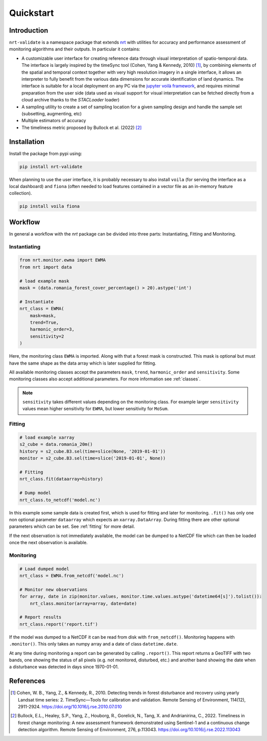 Quickstart
**********

Introduction
============

``nrt-validate`` is a namespace package that extends `nrt <https://nrt.readthedocs.io/en/latest/index.html>`_
with utilities for accuracy and performance assessment of monitoring algorithms and
their outputs. In particular it contains:

- A customizable user interface for creating reference data through visual interpretation of spatio-temporal data.
  The interface is largely inspired by the timeSync tool (Cohen, Yang & Kennedy, 2010) [1]_,
  by combining elements of the spatial and temporal context together with very high resolution imagery
  in a single interface, it allows an interpreter to fully benefit from the various data dimensions for accurate
  identification of land dynamics.
  The interface is suitable for a local deployment on any PC via the `jupyter voilà framework <https://voila.readthedocs.io/en/stable/>`_,
  and requires minimal preparation from the user side (data used as visual support for visual interpretation can be fetched directly from
  a cloud archive thanks to the `STACLoader` loader)  
- A sampling utility to create a set of sampling location for a given sampling design and handle the sample set (subsetting, augmenting, etc)
- Multiple estimators of accuracy
- The timeliness metric proposed by Bullock et al. (2022) [2]_


Installation
============

Install the package from pypi using:

.. code-block::

	pip install nrt-validate


When planning to use the user interface, it is probably necessary to also install ``voila`` (for serving the interface as a local dashboard) and ``fiona`` (often needed to load features contained in a vector file as an in-memory feature collection).

.. code-block::

	pip install voila fiona


Workflow
========

In general a workflow with the `nrt` package can be divided into three parts: 
Instantiating, Fitting and Monitoring.

Instantiating
-------------

.. code-block:: python

    from nrt.monitor.ewma import EWMA
    from nrt import data

    # load example mask
    mask = (data.romania_forest_cover_percentage() > 20).astype('int')

    # Instantiate
    nrt_class = EWMA(
        mask=mask,
        trend=True,
        harmonic_order=3,
        sensitivity=2
    )

Here, the monitoring class ``EWMA`` is imported. Along with that a forest mask
is constructed. This mask is optional but must have the same shape as the data array which is
later supplied for fitting.

All available monitoring classes accept the parameters ``mask``, ``trend``, ``harmonic_order``
and ``sensitivity``. Some monitoring classes also accept additional parameters.
For more information see :ref:`classes`.

.. note::
    ``sensitivity`` takes different values depending on the monitoring class.
    For example larger ``sensitivity`` values mean higher sensitivity for ``EWMA``,
    but lower sensitivity for ``MoSum``.



Fitting
-------------

.. code-block:: python
    
    # load example xarray
    s2_cube = data.romania_20m()
    history = s2_cube.B3.sel(time=slice(None, '2019-01-01'))
    monitor = s2_cube.B3.sel(time=slice('2019-01-01', None))

    # Fitting
    nrt_class.fit(dataarray=history)

    # Dump model
    nrt_class.to_netcdf('model.nc')

In this example some sample data is created first, which is used for fitting and 
later for monitoring. 
``.fit()`` has only one non optional parameter ``dataarray`` which expects an 
``xarray.DataArray``. During fitting there are other optional parameters which can be set. 
See :ref:`fitting` for more detail.

If the next observation is not immediately available, the model can be dumped
to a NetCDF file which can then be loaded once the next observation is available.

Monitoring
-------------

.. code-block:: python
    
    # Load dumped model
    nrt_class = EWMA.from_netcdf('model.nc')

    # Monitor new observations
    for array, date in zip(monitor.values, monitor.time.values.astype('datetime64[s]').tolist()):
        nrt_class.monitor(array=array, date=date)

    # Report results
    nrt_class.report('report.tif')

If the model was dumped to a NetCDF it can be read from disk with ``from_netcdf()``.
Monitoring happens with ``.monitor()``. This only takes an numpy array and a date of class
``datetime.date``. 

At any time during monitoring a report can be generated by calling 
``.report()``. This report returns a GeoTIFF with two bands, one showing the status 
of all pixels (e.g. not monitored, disturbed, etc.) and another band showing the date when 
a disturbance was detected in days since 1970-01-01.

References
==========

.. [1] Cohen, W. B., Yang, Z., & Kennedy, R., 2010.
       Detecting trends in forest disturbance and recovery using yearly Landsat time series:
       2. TimeSync—Tools for calibration and validation. Remote Sensing of Environment, 114(12), 2911-2924.
       https://doi.org/10.1016/j.rse.2010.07.010
	
.. [2] Bullock, E.L., Healey, S.P., Yang, Z., Houborg, R., Gorelick, N., Tang, X. and Andrianirina, C., 2022.
       Timeliness in forest change monitoring: A new assessment framework demonstrated using Sentinel-1 and a continuous change detection algorithm.
       Remote Sensing of Environment, 276, p.113043.
       https://doi.org/10.1016/j.rse.2022.113043	
